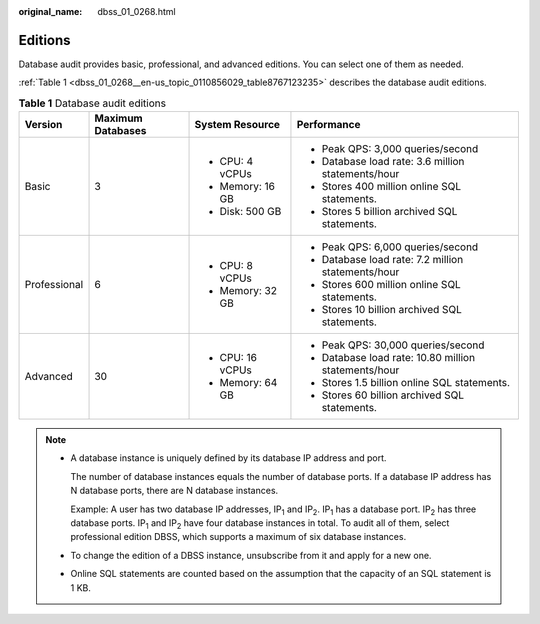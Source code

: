 :original_name: dbss_01_0268.html

.. _dbss_01_0268:

Editions
========

Database audit provides basic, professional, and advanced editions. You can select one of them as needed.

:ref:`Table 1 <dbss_01_0268__en-us_topic_0110856029_table8767123235>` describes the database audit editions.

.. _dbss_01_0268__en-us_topic_0110856029_table8767123235:

.. table:: **Table 1** Database audit editions

   +-----------------+-------------------+------------------+------------------------------------------------------+
   | Version         | Maximum Databases | System Resource  | Performance                                          |
   +=================+===================+==================+======================================================+
   | Basic           | 3                 | -  CPU: 4 vCPUs  | -  Peak QPS: 3,000 queries/second                    |
   |                 |                   | -  Memory: 16 GB | -  Database load rate: 3.6 million statements/hour   |
   |                 |                   | -  Disk: 500 GB  | -  Stores 400 million online SQL statements.         |
   |                 |                   |                  | -  Stores 5 billion archived SQL statements.         |
   +-----------------+-------------------+------------------+------------------------------------------------------+
   | Professional    | 6                 | -  CPU: 8 vCPUs  | -  Peak QPS: 6,000 queries/second                    |
   |                 |                   | -  Memory: 32 GB | -  Database load rate: 7.2 million statements/hour   |
   |                 |                   |                  | -  Stores 600 million online SQL statements.         |
   |                 |                   |                  | -  Stores 10 billion archived SQL statements.        |
   +-----------------+-------------------+------------------+------------------------------------------------------+
   | Advanced        | 30                | -  CPU: 16 vCPUs | -  Peak QPS: 30,000 queries/second                   |
   |                 |                   | -  Memory: 64 GB | -  Database load rate: 10.80 million statements/hour |
   |                 |                   |                  | -  Stores 1.5 billion online SQL statements.         |
   |                 |                   |                  | -  Stores 60 billion archived SQL statements.        |
   +-----------------+-------------------+------------------+------------------------------------------------------+

.. note::

   -  A database instance is uniquely defined by its database IP address and port.

      The number of database instances equals the number of database ports. If a database IP address has N database ports, there are N database instances.

      Example: A user has two database IP addresses, IP\ :sub:`1` and IP\ :sub:`2`. IP\ :sub:`1` has a database port. IP\ :sub:`2` has three database ports. IP\ :sub:`1` and IP\ :sub:`2` have four database instances in total. To audit all of them, select professional edition DBSS, which supports a maximum of six database instances.

   -  To change the edition of a DBSS instance, unsubscribe from it and apply for a new one.

   -  Online SQL statements are counted based on the assumption that the capacity of an SQL statement is 1 KB.
